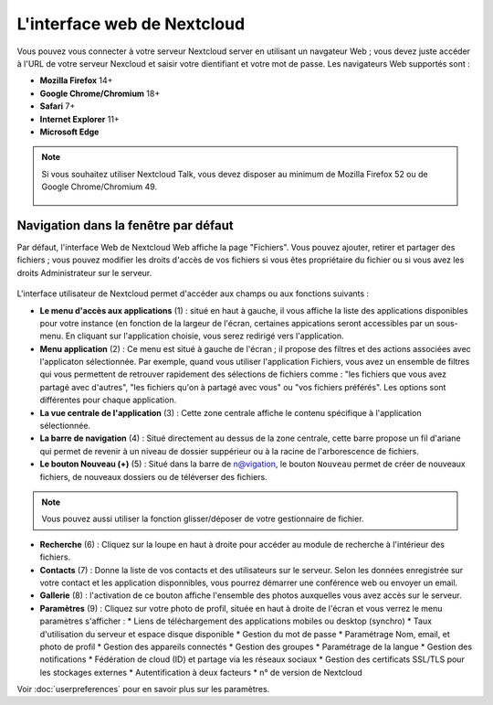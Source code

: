 ============================
L'interface web de Nextcloud
============================

Vous pouvez vous connecter à votre serveur Nextcloud server en utilisant un navgateur Web ; 
vous devez juste accéder à l'URL de votre serveur Nexcloud et saisir votre dientifiant et 
votre mot de passe. Les navigateurs Web supportés sont :

* **Mozilla Firefox** 14+
* **Google Chrome/Chromium** 18+
* **Safari** 7+
* **Internet Explorer** 11+
* **Microsoft Edge**

.. note:: Si vous souhaitez utiliser Nextcloud Talk, vous devez disposer au minimum de Mozilla Firefox 52 ou de Google Chrome/Chromium 49.

  .. figure:: images/login_page.png
     :alt: Ecran de connexion Nextcloud.

Navigation dans la fenêtre par défaut
-------------------------------------

Par défaut, l'interface Web de Nextcloud Web affiche la page "Fichiers". Vous pouvez ajouter, retirer et partager des fichiers ; vous pouvez modifier les droits d'accès de vos fichiers si vous êtes propriétaire du fichier ou si vous avez les droits Administrateur sur le serveur.

.. figure:: images/files_page.png
     :scale: 75%
     :alt: La vue Fichiers.

L'interface utilisateur de Nextcloud permet d'accéder aux champs ou aux fonctions suivants :

* **Le menu d'accès aux applications** (1) : situé en haut à gauche, il vous affiche la liste des applications disponibles pour votre instance (en fonction de la largeur de l'écran, certaines appications seront accessibles par un sous-menu.
  En cliquant sur l'application choisie, vous serez redirigé vers l'application.
  
* **Menu application** (2) : Ce menu est situé à gauche de l'écran ; il propose des filtres et des actions associées avec l'applicaton sélectionnée.
  Par exemple, quand vous utiliser l'application Fichiers, vous avez un ensemble de filtres qui vous permettent
  de retrouver rapidement des sélections de fichiers comme : "les fichiers que vous avez partagé avec d'autres",
  "les fichiers qu'on à partagé avec vous" ou "vos fichiers préférés". 
  Les options sont différentes pour chaque application.

* **La vue centrale de l'application** (3) : Cette zone centrale affiche le contenu spécifique à l'application sélectionnée.

* **La barre de navigation** (4) : Situé directement au dessus de la zone centrale, cette barre propose un fil d'ariane qui permet de revenir à un niveau de dossier suppérieur ou à la racine de l'arborescence de fichiers.

* **Le bouton Nouveau (+)** (5) : Situé dans la barre de n@vigation, le bouton ``Nouveau`` permet de créer de nouveaux fichiers, de nouveaux dossiers ou de téléverser des fichiers.
  
.. note:: Vous pouvez aussi utiliser la fonction glisser/déposer de votre gestionnaire de fichier.

* **Recherche** (6) : Cliquez sur la loupe en haut à droite pour accéder au module de recherche à l'intérieur des fichiers.

* **Contacts** (7) : Donne la liste de vos contacts et des utilisateurs sur le serveur.
  Selon les données enregistrée sur votre contact et les application disponnibles, vous pourrez démarrer une conférence web ou envoyer un email.

* **Gallerie** (8) : l'activation de ce bouton affiche l'ensemble des photos auxquelles vous avez accès sur le serveur.

* **Paramètres** (9) : Cliquez sur votre photo de profil, située en haut à droite de l'écran et vous verrez le menu paramètres s'afficher :
  * Liens de téléchargement des applications mobiles ou desktop (synchro)
  * Taux d'utilisation du serveur et espace disque disponible
  * Gestion du mot de passe
  * Paramétrage Nom, email, et photo de profil
  * Gestion des appareils connectés
  * Gestion des groupes
  * Paramétrage de la langue
  * Gestion des notifications
  * Fédération de cloud (ID) et partage via les réseaux sociaux
  * Gestion des certificats SSL/TLS pour les stockages externes
  * Autentification à deux facteurs
  * n° de version de Nextcloud

Voir :doc:`userpreferences` pour en savoir plus sur les paramètres.

